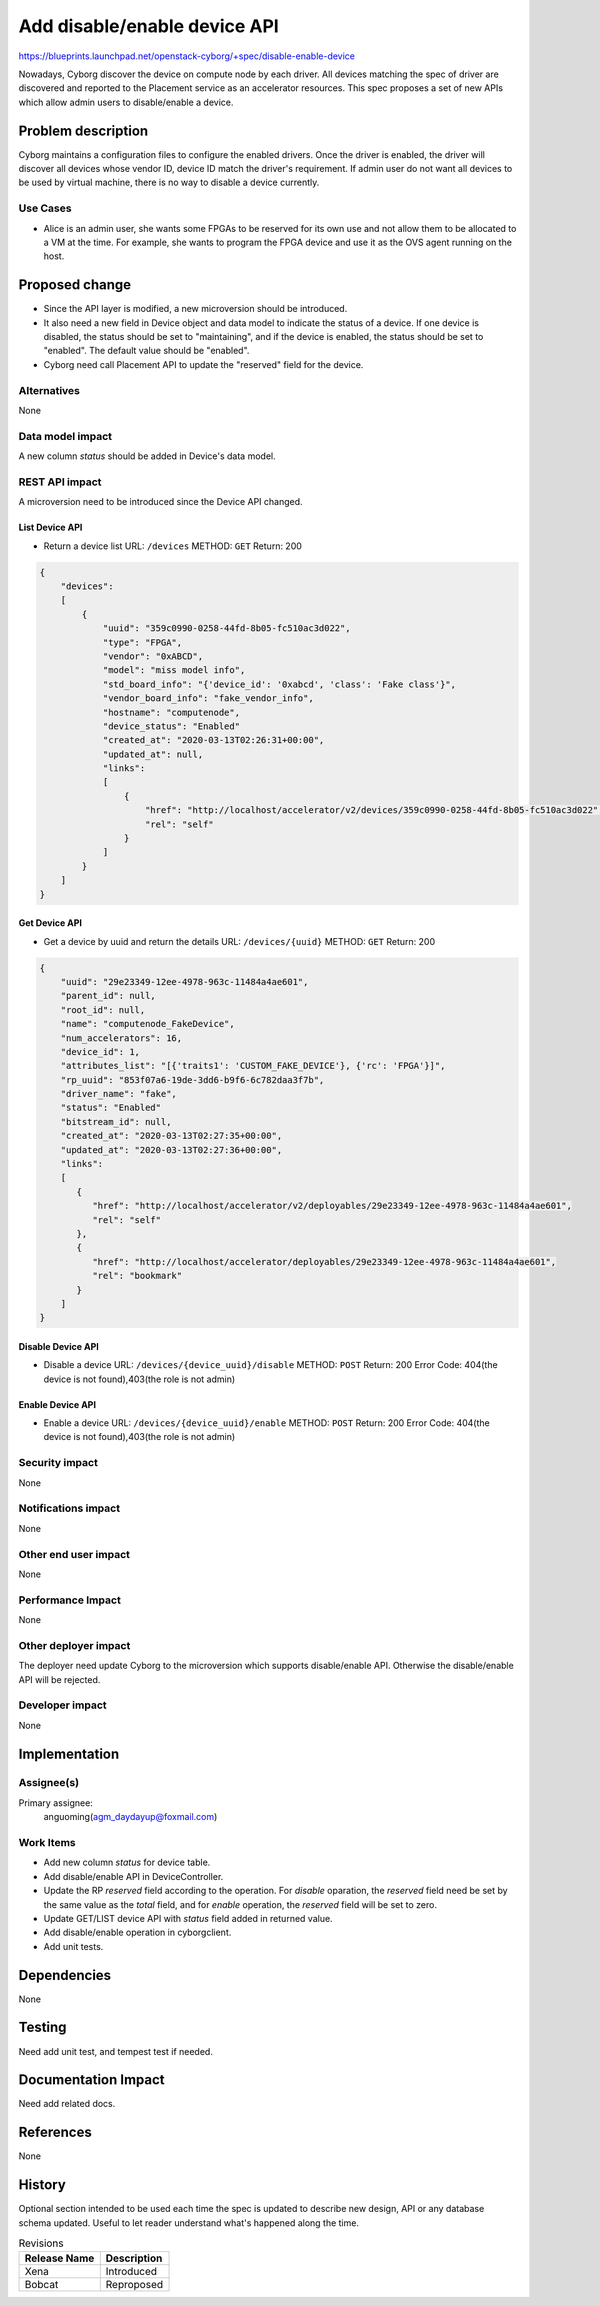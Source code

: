 ..
 This work is licensed under a Creative Commons Attribution 3.0 Unported
 License.

 http://creativecommons.org/licenses/by/3.0/legalcode

=============================
Add disable/enable device API
=============================

https://blueprints.launchpad.net/openstack-cyborg/+spec/disable-enable-device

Nowadays, Cyborg discover the device on compute node by each driver. All
devices matching the spec of driver are discovered and reported to the
Placement service as an accelerator resources.
This spec proposes a set of new APIs which allow admin users to
disable/enable a device.


Problem description
===================

Cyborg maintains a configuration files to configure the enabled drivers. Once
the driver is enabled, the driver will discover all devices whose vendor ID,
device ID match the driver's requirement. If admin user do not want all devices
to be used by virtual machine, there is no way to disable a device currently.


Use Cases
---------
* Alice is an admin user, she wants some FPGAs to be reserved for its own use
  and not allow them to be allocated to a VM at the time. For example, she
  wants to program the FPGA device and use it as the OVS agent running on
  the host.

Proposed change
===============
* Since the API layer is modified, a new microversion should be introduced.
* It also need a new field in Device object and data model to indicate the
  status of a device. If one device is disabled, the status should be set
  to "maintaining", and if the device is enabled, the status should be set to
  "enabled". The default value should be "enabled".
* Cyborg need call Placement API to update the "reserved" field for the
  device.

Alternatives
------------
None

Data model impact
-----------------
A new column `status` should be added in Device's data model.


REST API impact
---------------
A microversion need to be introduced since the Device API changed.

List Device API
^^^^^^^^^^^^^^^
* Return a device list
  URL: ``/devices``
  METHOD: ``GET``
  Return: 200

.. code-block::

    {
        "devices":
        [
            {
                "uuid": "359c0990-0258-44fd-8b05-fc510ac3d022",
                "type": "FPGA",
                "vendor": "0xABCD",
                "model": "miss model info",
                "std_board_info": "{'device_id': '0xabcd', 'class': 'Fake class'}",
                "vendor_board_info": "fake_vendor_info",
                "hostname": "computenode",
                "device_status": "Enabled"
                "created_at": "2020-03-13T02:26:31+00:00",
                "updated_at": null,
                "links":
                [
                    {
                        "href": "http://localhost/accelerator/v2/devices/359c0990-0258-44fd-8b05-fc510ac3d022",
                        "rel": "self"
                    }
                ]
            }
        ]
    }

Get Device API
^^^^^^^^^^^^^^
* Get a device by uuid and return the details
  URL: ``/devices/{uuid}``
  METHOD: ``GET``
  Return: 200

.. code-block::

   {
       "uuid": "29e23349-12ee-4978-963c-11484a4ae601",
       "parent_id": null,
       "root_id": null,
       "name": "computenode_FakeDevice",
       "num_accelerators": 16,
       "device_id": 1,
       "attributes_list": "[{'traits1': 'CUSTOM_FAKE_DEVICE'}, {'rc': 'FPGA'}]",
       "rp_uuid": "853f07a6-19de-3dd6-b9f6-6c782daa3f7b",
       "driver_name": "fake",
       "status": "Enabled"
       "bitstream_id": null,
       "created_at": "2020-03-13T02:27:35+00:00",
       "updated_at": "2020-03-13T02:27:36+00:00",
       "links":
       [
          {
             "href": "http://localhost/accelerator/v2/deployables/29e23349-12ee-4978-963c-11484a4ae601",
             "rel": "self"
          },
          {
             "href": "http://localhost/accelerator/deployables/29e23349-12ee-4978-963c-11484a4ae601",
             "rel": "bookmark"
          }
       ]
   }



Disable Device API
^^^^^^^^^^^^^^^^^^
* Disable a device
  URL: ``/devices/{device_uuid}/disable``
  METHOD: ``POST``
  Return: 200
  Error Code: 404(the device is not found),403(the role is not admin)

Enable Device API
^^^^^^^^^^^^^^^^^
* Enable a device
  URL: ``/devices/{device_uuid}/enable``
  METHOD: ``POST``
  Return: 200
  Error Code: 404(the device is not found),403(the role is not admin)

Security impact
---------------
None

Notifications impact
--------------------
None

Other end user impact
---------------------
None

Performance Impact
------------------
None

Other deployer impact
---------------------
The deployer need update Cyborg to the microversion which supports
disable/enable API. Otherwise the disable/enable API will be rejected.

Developer impact
----------------
None


Implementation
==============

Assignee(s)
-----------
Primary assignee:
  anguoming(agm_daydayup@foxmail.com)

Work Items
----------
* Add new column `status` for device table.
* Add disable/enable API in DeviceController.
* Update the RP `reserved` field according to the operation. For `disable`
  oparation, the `reserved` field need be set by the same value as the
  `total` field, and for `enable` operation, the `reserved` field will be set
  to zero.
* Update GET/LIST device API with `status` field added in returned
  value.
* Add disable/enable operation in cyborgclient.
* Add unit tests.

Dependencies
============
None


Testing
=======
Need add unit test, and tempest test if needed.


Documentation Impact
====================
Need add related docs.

References
==========
None


History
=======

Optional section intended to be used each time the spec is updated to describe
new design, API or any database schema updated. Useful to let reader understand
what's happened along the time.

.. list-table:: Revisions
   :header-rows: 1

   * - Release Name
     - Description
   * - Xena
     - Introduced
   * - Bobcat
     - Reproposed
